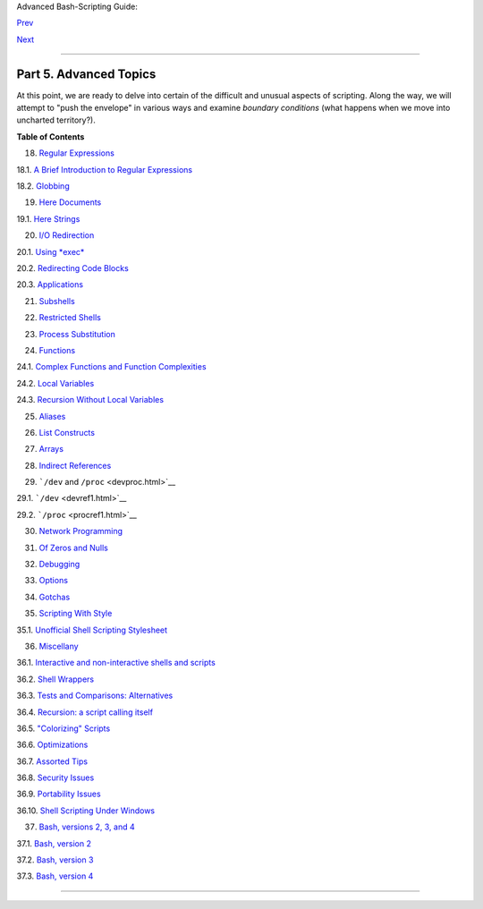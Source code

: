 .. raw:: html

   <div class="NAVHEADER">

.. raw:: html

   <table summary="Header navigation table" width="100%" border="0" cellpadding="0" cellspacing="0">

.. raw:: html

   <tr>

.. raw:: html

   <th colspan="3" align="center">

Advanced Bash-Scripting Guide:

.. raw:: html

   </th>

.. raw:: html

   </tr>

.. raw:: html

   <tr>

.. raw:: html

   <td width="10%" align="left" valign="bottom">

`Prev <sysscripts.html>`__

.. raw:: html

   </td>

.. raw:: html

   <td width="80%" align="center" valign="bottom">

.. raw:: html

   </td>

.. raw:: html

   <td width="10%" align="right" valign="bottom">

`Next <regexp.html>`__

.. raw:: html

   </td>

.. raw:: html

   </tr>

.. raw:: html

   </table>

--------------

.. raw:: html

   </div>

.. raw:: html

   <div class="PART">

.. raw:: html

   <div class="TITLEPAGE">

Part 5. Advanced Topics
=======================

.. raw:: html

   <div class="PARTINTRO">

At this point, we are ready to delve into certain of the difficult and
unusual aspects of scripting. Along the way, we will attempt to "push
the envelope" in various ways and examine *boundary conditions* (what
happens when we move into uncharted territory?).

.. raw:: html

   </div>

.. raw:: html

   <div class="TOC">

.. raw:: html

   <dl>

.. raw:: html

   <dt>

**Table of Contents**

.. raw:: html

   </dt>

.. raw:: html

   <dt>

18. `Regular Expressions <regexp.html>`__

.. raw:: html

   </dt>

.. raw:: html

   <dd>

.. raw:: html

   <dl>

.. raw:: html

   <dt>

18.1. `A Brief Introduction to Regular Expressions <x17129.html>`__

.. raw:: html

   </dt>

.. raw:: html

   <dt>

18.2. `Globbing <globbingref.html>`__

.. raw:: html

   </dt>

.. raw:: html

   </dl>

.. raw:: html

   </dd>

.. raw:: html

   <dt>

19. `Here Documents <here-docs.html>`__

.. raw:: html

   </dt>

.. raw:: html

   <dd>

.. raw:: html

   <dl>

.. raw:: html

   <dt>

19.1. `Here Strings <x17837.html>`__

.. raw:: html

   </dt>

.. raw:: html

   </dl>

.. raw:: html

   </dd>

.. raw:: html

   <dt>

20. `I/O Redirection <io-redirection.html>`__

.. raw:: html

   </dt>

.. raw:: html

   <dd>

.. raw:: html

   <dl>

.. raw:: html

   <dt>

20.1. `Using *exec* <x17974.html>`__

.. raw:: html

   </dt>

.. raw:: html

   <dt>

20.2. `Redirecting Code Blocks <redircb.html>`__

.. raw:: html

   </dt>

.. raw:: html

   <dt>

20.3. `Applications <redirapps.html>`__

.. raw:: html

   </dt>

.. raw:: html

   </dl>

.. raw:: html

   </dd>

.. raw:: html

   <dt>

21. `Subshells <subshells.html>`__

.. raw:: html

   </dt>

.. raw:: html

   <dt>

22. `Restricted Shells <restricted-sh.html>`__

.. raw:: html

   </dt>

.. raw:: html

   <dt>

23. `Process Substitution <process-sub.html>`__

.. raw:: html

   </dt>

.. raw:: html

   <dt>

24. `Functions <functions.html>`__

.. raw:: html

   </dt>

.. raw:: html

   <dd>

.. raw:: html

   <dl>

.. raw:: html

   <dt>

24.1. `Complex Functions and Function
Complexities <complexfunct.html>`__

.. raw:: html

   </dt>

.. raw:: html

   <dt>

24.2. `Local Variables <localvar.html>`__

.. raw:: html

   </dt>

.. raw:: html

   <dt>

24.3. `Recursion Without Local Variables <recurnolocvar.html>`__

.. raw:: html

   </dt>

.. raw:: html

   </dl>

.. raw:: html

   </dd>

.. raw:: html

   <dt>

25. `Aliases <aliases.html>`__

.. raw:: html

   </dt>

.. raw:: html

   <dt>

26. `List Constructs <list-cons.html>`__

.. raw:: html

   </dt>

.. raw:: html

   <dt>

27. `Arrays <arrays.html>`__

.. raw:: html

   </dt>

.. raw:: html

   <dt>

28. `Indirect References <ivr.html>`__

.. raw:: html

   </dt>

.. raw:: html

   <dt>

29. ```/dev`` and ``/proc`` <devproc.html>`__

.. raw:: html

   </dt>

.. raw:: html

   <dd>

.. raw:: html

   <dl>

.. raw:: html

   <dt>

29.1. ```/dev`` <devref1.html>`__

.. raw:: html

   </dt>

.. raw:: html

   <dt>

29.2. ```/proc`` <procref1.html>`__

.. raw:: html

   </dt>

.. raw:: html

   </dl>

.. raw:: html

   </dd>

.. raw:: html

   <dt>

30. `Network Programming <networkprogramming.html>`__

.. raw:: html

   </dt>

.. raw:: html

   <dt>

31. `Of Zeros and Nulls <zeros.html>`__

.. raw:: html

   </dt>

.. raw:: html

   <dt>

32. `Debugging <debugging.html>`__

.. raw:: html

   </dt>

.. raw:: html

   <dt>

33. `Options <options.html>`__

.. raw:: html

   </dt>

.. raw:: html

   <dt>

34. `Gotchas <gotchas.html>`__

.. raw:: html

   </dt>

.. raw:: html

   <dt>

35. `Scripting With Style <scrstyle.html>`__

.. raw:: html

   </dt>

.. raw:: html

   <dd>

.. raw:: html

   <dl>

.. raw:: html

   <dt>

35.1. `Unofficial Shell Scripting Stylesheet <unofficialst.html>`__

.. raw:: html

   </dt>

.. raw:: html

   </dl>

.. raw:: html

   </dd>

.. raw:: html

   <dt>

36. `Miscellany <miscellany.html>`__

.. raw:: html

   </dt>

.. raw:: html

   <dd>

.. raw:: html

   <dl>

.. raw:: html

   <dt>

36.1. `Interactive and non-interactive shells and
scripts <intandnonint.html>`__

.. raw:: html

   </dt>

.. raw:: html

   <dt>

36.2. `Shell Wrappers <wrapper.html>`__

.. raw:: html

   </dt>

.. raw:: html

   <dt>

36.3. `Tests and Comparisons: Alternatives <testsandcomparisons.html>`__

.. raw:: html

   </dt>

.. raw:: html

   <dt>

36.4. `Recursion: a script calling itself <recursionsct.html>`__

.. raw:: html

   </dt>

.. raw:: html

   <dt>

36.5. `"Colorizing" Scripts <colorizing.html>`__

.. raw:: html

   </dt>

.. raw:: html

   <dt>

36.6. `Optimizations <optimizations.html>`__

.. raw:: html

   </dt>

.. raw:: html

   <dt>

36.7. `Assorted Tips <assortedtips.html>`__

.. raw:: html

   </dt>

.. raw:: html

   <dt>

36.8. `Security Issues <securityissues.html>`__

.. raw:: html

   </dt>

.. raw:: html

   <dt>

36.9. `Portability Issues <portabilityissues.html>`__

.. raw:: html

   </dt>

.. raw:: html

   <dt>

36.10. `Shell Scripting Under Windows <winscript.html>`__

.. raw:: html

   </dt>

.. raw:: html

   </dl>

.. raw:: html

   </dd>

.. raw:: html

   <dt>

37. `Bash, versions 2, 3, and 4 <bash2.html>`__

.. raw:: html

   </dt>

.. raw:: html

   <dd>

.. raw:: html

   <dl>

.. raw:: html

   <dt>

37.1. `Bash, version 2 <bashver2.html>`__

.. raw:: html

   </dt>

.. raw:: html

   <dt>

37.2. `Bash, version 3 <bashver3.html>`__

.. raw:: html

   </dt>

.. raw:: html

   <dt>

37.3. `Bash, version 4 <bashver4.html>`__

.. raw:: html

   </dt>

.. raw:: html

   </dl>

.. raw:: html

   </dd>

.. raw:: html

   </dl>

.. raw:: html

   </div>

.. raw:: html

   </div>

.. raw:: html

   </div>

.. raw:: html

   <div class="NAVFOOTER">

--------------

+--------------------------+--------------------------+--------------------------+
| `Prev <sysscripts.html>` | Analyzing a System       |
| __                       | Script                   |
| `Home <index.html>`__    |                          |
| `Next <regexp.html>`__   | Regular Expressions      |
+--------------------------+--------------------------+--------------------------+

.. raw:: html

   </div>

